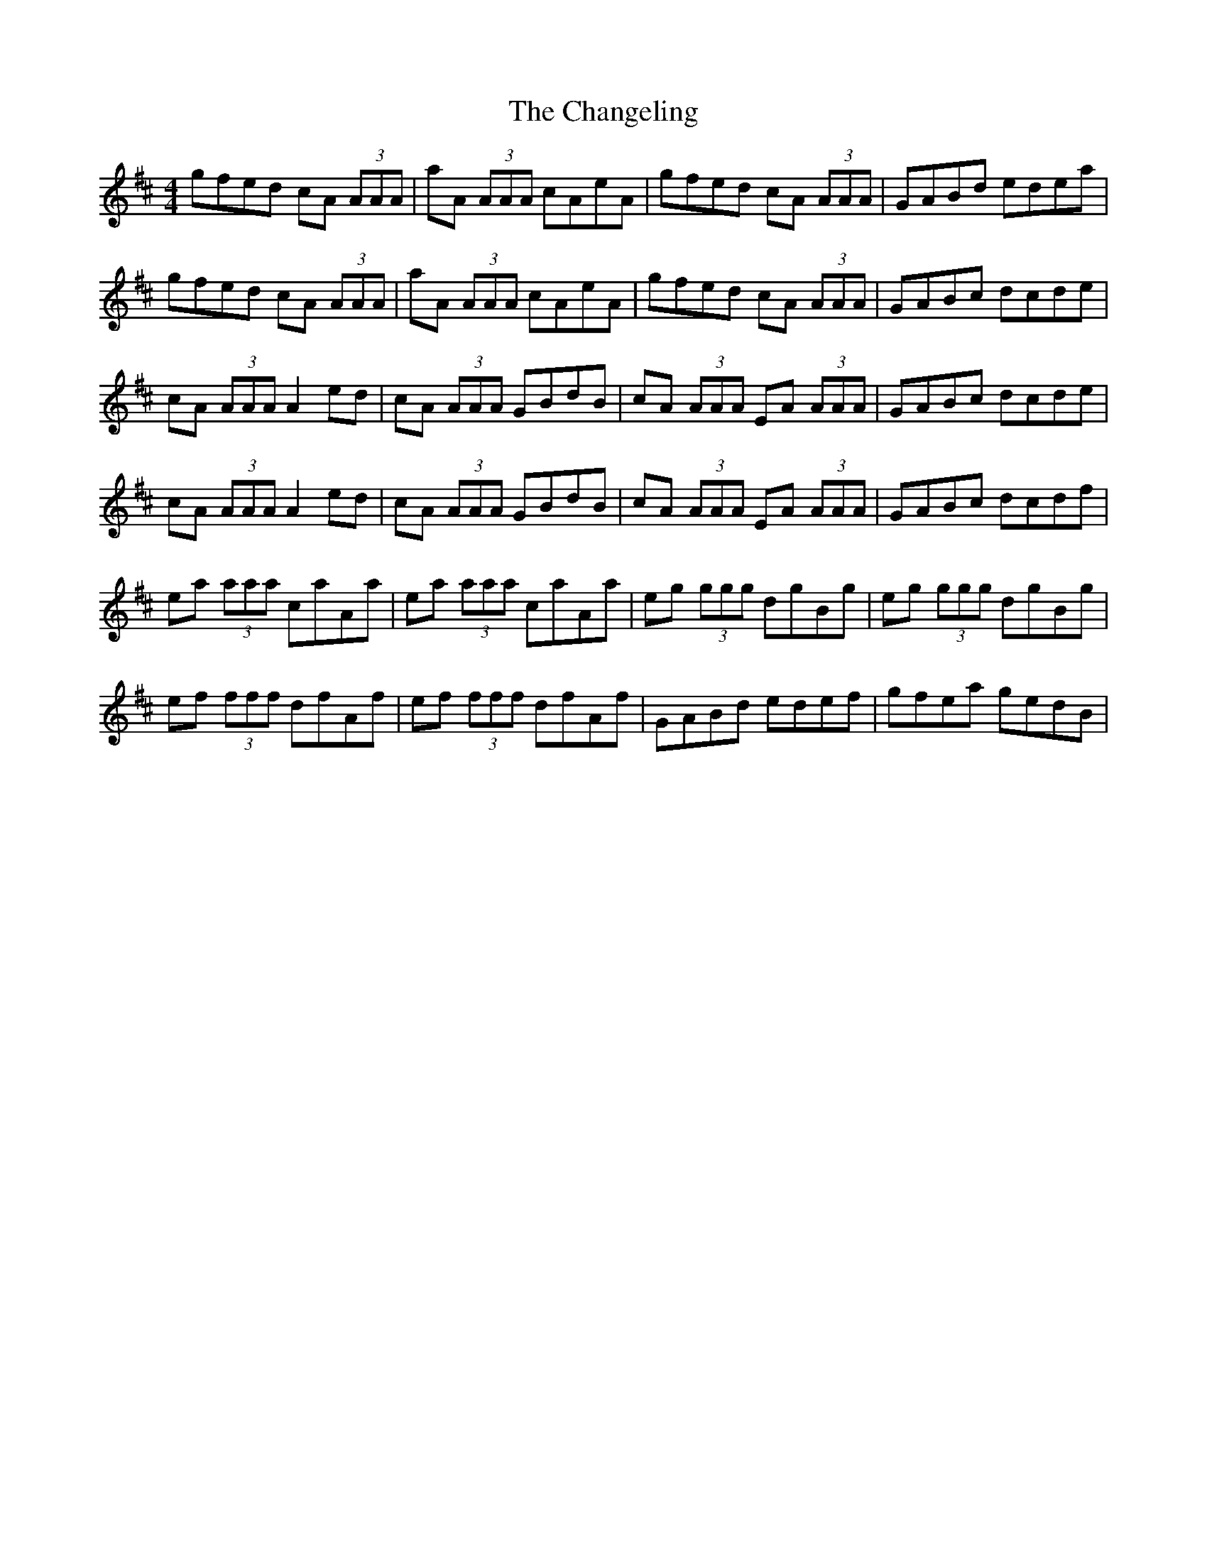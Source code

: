 X: 6753
T: Changeling, The
R: reel
M: 4/4
K: Amixolydian
gfed cA (3AAA|aA (3AAA cAeA|gfed cA (3AAA|GABd edea|
gfed cA (3AAA|aA (3AAA cAeA|gfed cA (3AAA|GABc dcde|
cA (3AAA A2ed|cA (3AAA GBdB|cA (3AAA EA (3AAA|GABc dcde|
cA (3AAA A2ed|cA (3AAA GBdB|cA (3AAA EA (3AAA|GABc dcdf|
ea (3aaa caAa|ea (3aaa caAa|eg (3ggg dgBg|eg (3ggg dgBg|
ef (3fff dfAf|ef (3fff dfAf|GABd edef|gfea gedB|

